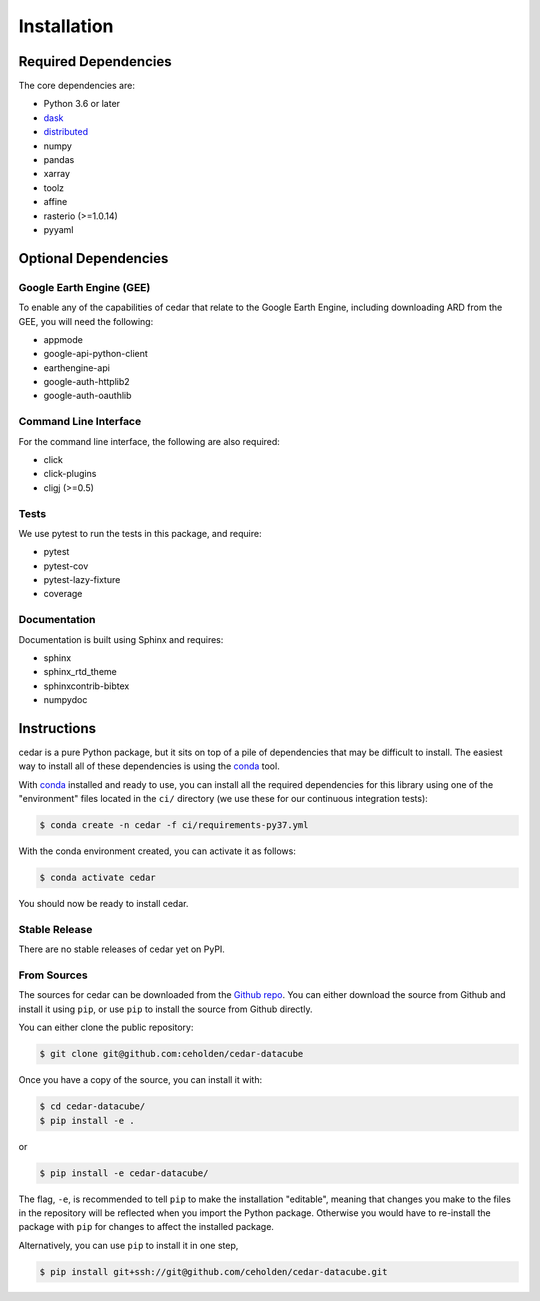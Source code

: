 .. _install:

============
Installation
============

Required Dependencies
---------------------

The core dependencies are:

- Python 3.6 or later
- `dask <http://dask.pydata.org>`__
- `distributed <http://distributed.dask.org>`__
- numpy
- pandas
- xarray
- toolz
- affine
- rasterio (>=1.0.14)
- pyyaml

Optional Dependencies
---------------------

Google Earth Engine (GEE)
~~~~~~~~~~~~~~~~~~~~~~~~~

To enable any of the capabilities of cedar that relate to the Google Earth
Engine, including downloading ARD from the GEE, you will need the following:

- appmode
- google-api-python-client
- earthengine-api
- google-auth-httplib2
- google-auth-oauthlib

Command Line Interface
~~~~~~~~~~~~~~~~~~~~~~

For the command line interface, the following are also required:

- click
- click-plugins
- cligj (>=0.5)

Tests
~~~~~

We use pytest to run the tests in this package, and require:

- pytest
- pytest-cov
- pytest-lazy-fixture
- coverage

Documentation
~~~~~~~~~~~~~

Documentation is built using Sphinx and requires:

- sphinx
- sphinx_rtd_theme
- sphinxcontrib-bibtex
- numpydoc


Instructions
------------

cedar is a pure Python package, but it sits on top of a pile of dependencies
that may be difficult to install. The easiest way to install all of these
dependencies is using the conda_ tool.

With conda_ installed and ready to use, you can install all the required
dependencies for this library using one of the "environment" files located in
the ``ci/`` directory (we use these for our continuous integration tests):

.. code-block:: console

   $ conda create -n cedar -f ci/requirements-py37.yml


With the conda environment created, you can activate it as follows:

.. code-block:: console

   $ conda activate cedar

You should now be ready to install cedar.


Stable Release
~~~~~~~~~~~~~~

There are no stable releases of cedar yet on PyPI.


From Sources
~~~~~~~~~~~~

The sources for cedar can be downloaded from the `Github repo`_. You can
either download the source from Github and install it using ``pip``, or use
``pip`` to install the source from Github directly.


You can either clone the public repository:

.. code-block:: console

    $ git clone git@github.com:ceholden/cedar-datacube

Once you have a copy of the source, you can install it with:

.. code-block:: console

    $ cd cedar-datacube/
    $ pip install -e .

or

.. code-block:: console

    $ pip install -e cedar-datacube/


The flag, ``-e``, is recommended to tell ``pip`` to make the installation
"editable", meaning that changes you make to the files in the repository
will be reflected when you import the Python package. Otherwise you would
have to re-install the package with ``pip`` for changes to affect the installed
package.

Alternatively, you can use ``pip`` to install it in one step,

.. code-block:: console

   $ pip install git+ssh://git@github.com/ceholden/cedar-datacube.git


.. _conda: http://conda.io
.. _Github repo: https://github.com/ceholden/cedar-datacube
